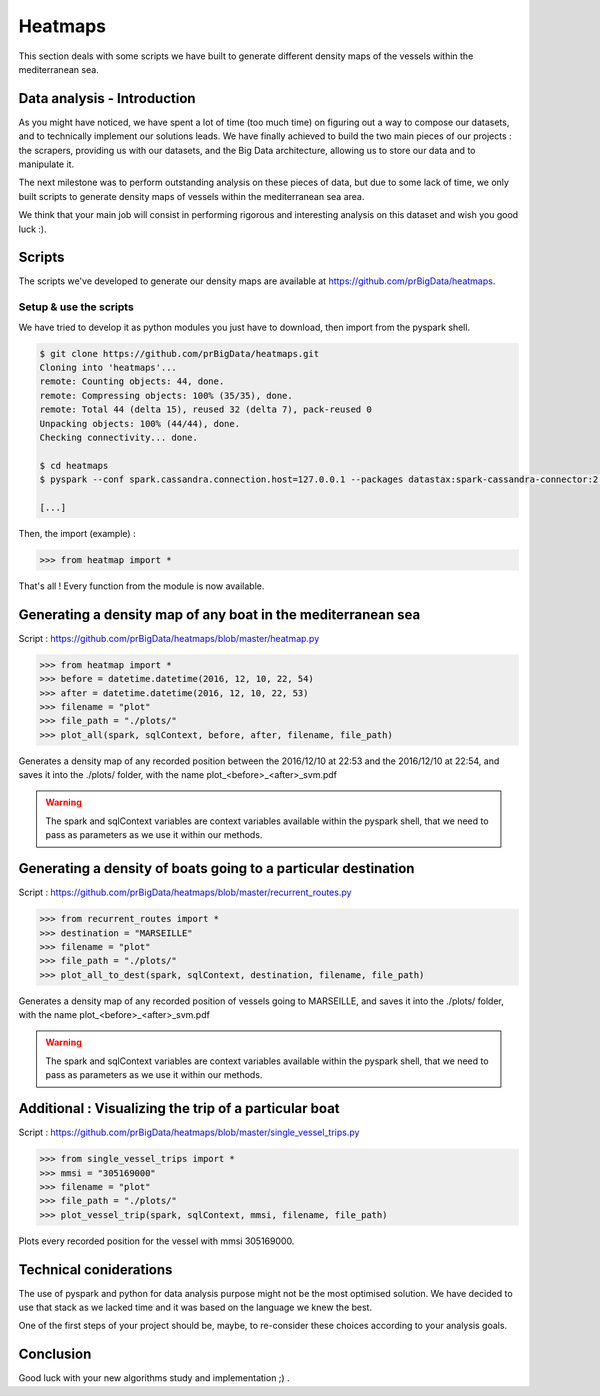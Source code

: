 ########
Heatmaps
########

This section deals with some scripts we have built to generate different density maps of the vessels within the mediterranean sea.

============================
Data analysis - Introduction
============================

As you might have noticed, we have spent a lot of time (too much time) on figuring out a way to compose our datasets, and to technically implement our solutions leads. We have finally achieved to build the two main pieces of our projects : the scrapers, providing us with our datasets, and the Big Data architecture, allowing us to store our data and to manipulate it.

The next milestone was to perform outstanding analysis on these pieces of data, but due to some lack of time, we only built scripts to generate density maps of vessels within the mediterranean sea area.

We think that your main job will consist in performing rigorous and interesting analysis on this dataset and wish you good luck :).

=======
Scripts
=======

The scripts we've developed to generate our density maps are available at `https://github.com/prBigData/heatmaps <https://github.com/prBigData/heatmaps>`_.


Setup & use the scripts
-----------------------

We have tried to develop it as python modules you just have to download, then import from the pyspark shell.

.. code-block:: bash

    $ git clone https://github.com/prBigData/heatmaps.git
    Cloning into 'heatmaps'...
    remote: Counting objects: 44, done.
    remote: Compressing objects: 100% (35/35), done.
    remote: Total 44 (delta 15), reused 32 (delta 7), pack-reused 0
    Unpacking objects: 100% (44/44), done.
    Checking connectivity... done.

    $ cd heatmaps
    $ pyspark --conf spark.cassandra.connection.host=127.0.0.1 --packages datastax:spark-cassandra-connector:2.0.0-M2-s_2.10

    [...]

Then, the import (example) :

.. code-block:: python

    >>> from heatmap import *

That's all ! Every function from the module is now available.


=============================================================
Generating a density map of any boat in the mediterranean sea
=============================================================

Script : `https://github.com/prBigData/heatmaps/blob/master/heatmap.py <https://github.com/prBigData/heatmaps/blob/master/heatmap.py>`_

.. code-block:: python

    >>> from heatmap import *
    >>> before = datetime.datetime(2016, 12, 10, 22, 54)
    >>> after = datetime.datetime(2016, 12, 10, 22, 53)
    >>> filename = "plot"
    >>> file_path = "./plots/"
    >>> plot_all(spark, sqlContext, before, after, filename, file_path)

Generates a density map of any recorded position between the 2016/12/10 at 22:53 and the 2016/12/10 at 22:54, and saves it into the ./plots/ folder, with the name plot_<before>_<after>_svm.pdf

.. warning::

    The spark and sqlContext variables are context variables available within the pyspark shell, that we need to pass as parameters as we use it within our methods.

===============================================================
Generating a density of boats going to a particular destination
===============================================================

Script : `https://github.com/prBigData/heatmaps/blob/master/recurrent_routes.py <https://github.com/prBigData/heatmaps/blob/master/recurrent_routes.py>`_

.. code-block:: python

    >>> from recurrent_routes import *
    >>> destination = "MARSEILLE"
    >>> filename = "plot"
    >>> file_path = "./plots/"
    >>> plot_all_to_dest(spark, sqlContext, destination, filename, file_path)

Generates a density map of any recorded position of vessels going to MARSEILLE, and saves it into the ./plots/ folder, with the name plot_<before>_<after>_svm.pdf

.. warning::

    The spark and sqlContext variables are context variables available within the pyspark shell, that we need to pass as parameters as we use it within our methods.


======================================================
Additional : Visualizing the trip of a particular boat
======================================================

Script : `https://github.com/prBigData/heatmaps/blob/master/single_vessel_trips.py <https://github.com/prBigData/heatmaps/blob/master/single_vessel_trips.py>`_

.. code-block:: python

    >>> from single_vessel_trips import *
    >>> mmsi = "305169000"
    >>> filename = "plot"
    >>> file_path = "./plots/"
    >>> plot_vessel_trip(spark, sqlContext, mmsi, filename, file_path)

Plots every recorded position for the vessel with mmsi 305169000.

=======================
Technical coniderations
=======================

The use of pyspark and python for data analysis purpose might not be the most optimised solution. We have decided to use that stack as we lacked time and it was based on the language we knew the best.

One of the first steps of your project should be, maybe, to re-consider these choices according to your analysis goals.


==========
Conclusion
==========

Good luck with your new algorithms study and implementation ;) .





